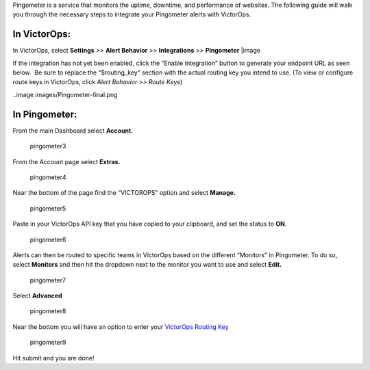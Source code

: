 Pingometer is a service that monitors the uptime, downtime, and
performance of websites. The following guide will walk you through the
necessary steps to integrate your Pingometer alerts with VictorOps.

**In VictorOps:**
-----------------

In VictorOps, select **Settings** *>>* **Alert Behavior** *>>*
**Integrations** *>>* **Pingometer** |image

If the integration has not yet been enabled, click the “Enable
Integration” button to generate your endpoint URL as seen below.  Be
sure to replace the “$routing_key” section with the actual routing key
you intend to use. (To view or configure route keys in VictorOps,
click *Alert Behavior >> Route Keys*)

..image images/Pingometer-final.png

**In Pingometer:**
------------------

From the main Dashboard select **Account.**

.. figure:: images/Pingometer3-.png
   :alt: pingometer3

   pingometer3

From the Account page select **Extras.**

.. figure:: images/Pingometer4-.png
   :alt: pingometer4

   pingometer4

Near the bottom of the page find the “VICTOROPS” option and
select **Manage.**

.. figure:: images/Pingometer5-.png
   :alt: pingometer5

   pingometer5

Paste in your VictorOps API key that you have copied to your clipboard,
and set the status to **ON**.

.. figure:: images/Pingometer6.png
   :alt: pingometer6

   pingometer6

Alerts can then be routed to specific teams in VictorOps based on the
different “Monitors” in Pingometer. To do so, select **Monitors** and
then hit the dropdown next to the monitor you want to use and
select **Edit.**

.. figure:: images/Pingometer7.png
   :alt: pingometer7

   pingometer7

Select **Advanced**

.. figure:: images/Pingometer8.png
   :alt: pingometer8

   pingometer8

Near the bottom you will have an option to enter your `VictorOps Routing
Key <http://victorops.force.com/knowledgebase/articles/Getting_Started/Incident-Routing/>`__ 

.. figure:: images/Pingometer9.png
   :alt: pingometer9

   pingometer9

Hit submit and you are done!

.. |image image:: /_images/spoc/Integration-ALL-FINAL.png
